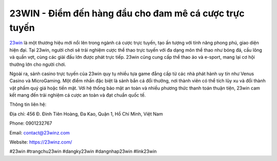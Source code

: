 23WIN - Điểm đến hàng đầu cho đam mê cá cược trực tuyến
===================================

`23win <https://23winz.com/>`_ là một thương hiệu mới nổi lên trong ngành cá cược trực tuyến, tạo ấn tượng với tính năng phong phú, giao diện hiện đại. Tại 23win, người chơi sẽ trải nghiệm cược thể thao trực tuyến với đa dạng môn thể thao như bóng đá, cầu lông và quần vợt, cùng các giải đấu lớn được phát trực tiếp. 23win cũng cung cấp thể thao ảo và e-sport, mang lại cơ hội thưởng lớn cho người chơi.

Ngoài ra, sảnh casino trực tuyến của 23win quy tụ nhiều tựa game đẳng cấp từ các nhà phát hành uy tín như Venus Casino và MicroGaming. Một điểm nhấn đặc biệt là sảnh bắn cá đổi thưởng, nơi thành viên có thể tích lũy xu và đổi thành vật phẩm quý giá hoặc tiền mặt. Với hệ thống bảo mật an toàn và nhiều phương thức thanh toán thuận tiện, 23win cam kết mang đến trải nghiệm cá cược an toàn và đạt chuẩn quốc tế.

Thông tin liên hệ: 

Địa chỉ: 456 Đ. Đinh Tiên Hoàng, Đa Kao, Quận 1, Hồ Chí Minh, Việt Nam

Phone: 0901232767

Email: contact@23winz.com

Website: https://23winz.com/ 

#23win #trangchu23win #dangky23win #dangnhap23win #link23win
